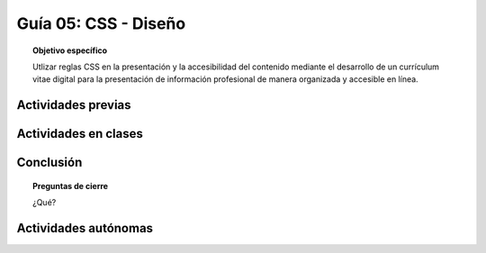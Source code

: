 ..
   Copyright (c) 2025 Allan Avendaño Sudario
   Licensed under Creative Commons Attribution-ShareAlike 4.0 International License
   SPDX-License-Identifier: CC-BY-SA-4.0

========================================================
Guía 05: CSS - Diseño
========================================================

.. topic:: Objetivo específico
    :class: objetivo

    Utlizar reglas CSS en la presentación y la accesibilidad del contenido mediante el desarrollo de un currículum vitae digital para la presentación de información profesional de manera organizada y accesible en línea.

Actividades previas
=====================

Actividades en clases
=====================

Conclusión
==========

.. topic:: Preguntas de cierre

    ¿Qué?

Actividades autónomas
=====================